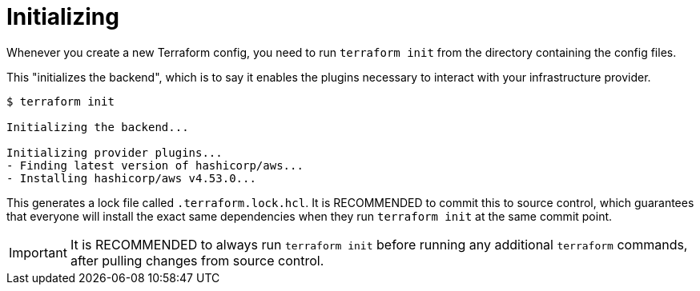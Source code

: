= Initializing

Whenever you create a new Terraform config, you need to run `terraform init` from the directory containing the config files.

This "initializes the backend", which is to say it enables the plugins necessary to interact with your infrastructure provider.

[source,cli]
----
$ terraform init

Initializing the backend...

Initializing provider plugins...
- Finding latest version of hashicorp/aws...
- Installing hashicorp/aws v4.53.0...
----

This generates a lock file called `.terraform.lock.hcl`. It is RECOMMENDED to commit this to source control, which guarantees that everyone will install the exact same dependencies when they run `terraform init` at the same commit point.

[IMPORTANT]
======
It is RECOMMENDED to always run `terraform init` before running any additional `terraform` commands, after pulling changes from source control.
======
